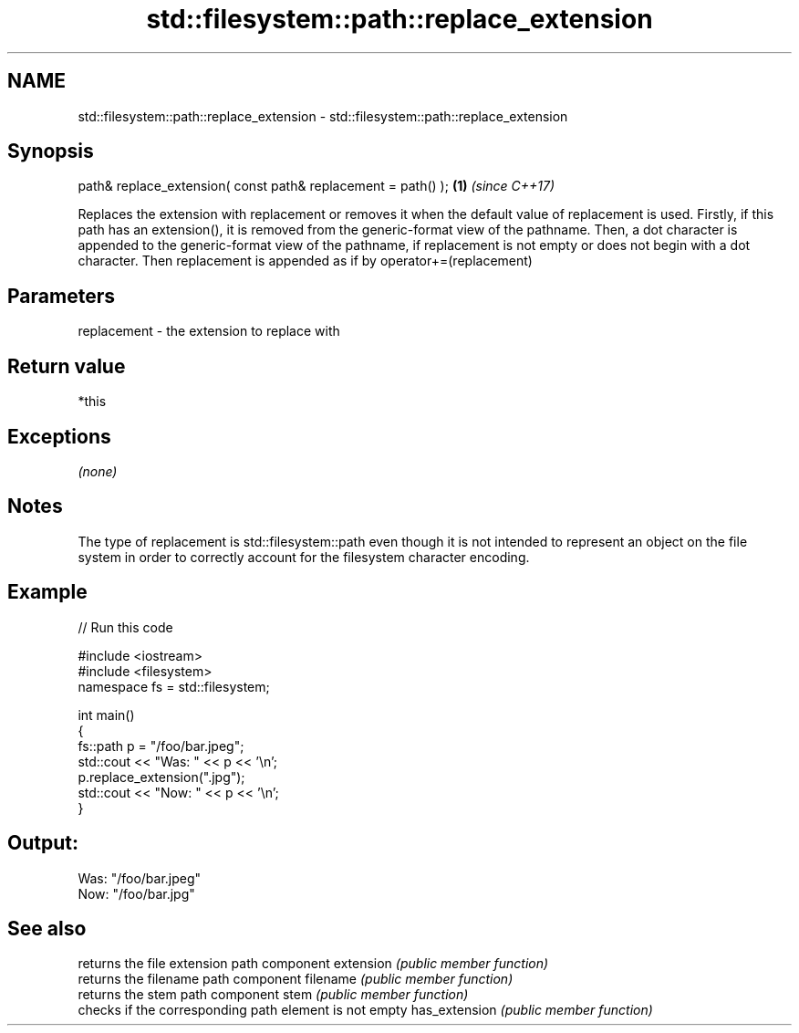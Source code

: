 .TH std::filesystem::path::replace_extension 3 "2020.03.24" "http://cppreference.com" "C++ Standard Libary"
.SH NAME
std::filesystem::path::replace_extension \- std::filesystem::path::replace_extension

.SH Synopsis

path& replace_extension( const path& replacement = path() ); \fB(1)\fP \fI(since C++17)\fP

Replaces the extension with replacement or removes it when the default value of replacement is used.
Firstly, if this path has an extension(), it is removed from the generic-format view of the pathname.
Then, a dot character is appended to the generic-format view of the pathname, if replacement is not empty or does not begin with a dot character.
Then replacement is appended as if by operator+=(replacement)

.SH Parameters


replacement - the extension to replace with


.SH Return value

*this

.SH Exceptions

\fI(none)\fP

.SH Notes

The type of replacement is std::filesystem::path even though it is not intended to represent an object on the file system in order to correctly account for the filesystem character encoding.

.SH Example


// Run this code

  #include <iostream>
  #include <filesystem>
  namespace fs = std::filesystem;

  int main()
  {
      fs::path p = "/foo/bar.jpeg";
      std::cout << "Was: " << p << '\\n';
      p.replace_extension(".jpg");
      std::cout << "Now: " << p << '\\n';
  }

.SH Output:

  Was: "/foo/bar.jpeg"
  Now: "/foo/bar.jpg"


.SH See also


              returns the file extension path component
extension     \fI(public member function)\fP
              returns the filename path component
filename      \fI(public member function)\fP
              returns the stem path component
stem          \fI(public member function)\fP
              checks if the corresponding path element is not empty
has_extension \fI(public member function)\fP




